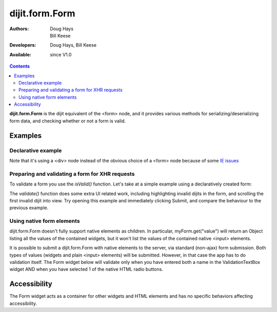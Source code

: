 .. _dijit/form/Form:

===============
dijit.form.Form
===============

:Authors: Doug Hays, Bill Keese
:Developers: Doug Hays, Bill Keese
:Available: since V1.0

.. contents::
    :depth: 2

**dijit.form.Form** is the dijit equivalent of the <form> node, and it provides various methods for serializing/deserializing form data, and checking whether or not a form is valid.


Examples
========

Declarative example
-------------------

.. code-example ::

  .. js ::

    <script>
        dojo.require("dijit.form.Form");
        dojo.require("dijit.form.Button");
        dojo.require("dijit.form.ValidationTextBox");
        dojo.require("dijit.form.DateTextBox");
    </script>

  .. html ::

    <div data-dojo-type="dijit.form.Form" id="myForm" data-dojo-id="myForm"
    encType="multipart/form-data" action="" method="">
        <script type="dojo/method" data-dojo-event="onReset">
            return confirm('Press OK to reset widget values');
        </script>

        <script type="dojo/method" data-dojo-event="onSubmit">
            if(this.validate()){
                return confirm('Form is valid, press OK to submit');
            } else {
                alert('Form contains invalid data.  Please correct first');
                return false;
            }
            return true;
        </script>

        <table style="border: 1px solid #9f9f9f;" cellspacing="10">
            <tr>
                <td>
                    <label for="name">Name:</label>
                </td>
                <td>
                    <input type="text" id="name" name="name" required="true" data-dojo-type="dijit.form.ValidationTextBox"/>
                </td>
            </tr>
            <tr>
                <td>
                    <label for="dob">Date of birth:</label>
                </td>
                <td>
                    <input type="text" id="dob" name="dob" data-dojo-type="dijit.form.DateTextBox"/>
                </td>
            </tr>
        </table>

        <button data-dojo-type="dijit.form.Button" type=button onClick="console.log(myForm.getValues())">Get Values from form!</button>
        <button data-dojo-type="dijit.form.Button" type="submit" name="submitButton" value="Submit">Submit</button>
        <button data-dojo-type="dijit.form.Button" type="reset">Reset</button>
    </div>

Note that it's using a <div> node instead of the obvious choice of a <form> node because of some `IE issues <http://bugs.dojotoolkit.org/ticket/8424>`_

Preparing and validating a form for XHR requests
------------------------------------------------

To validate a form you use the `isValid()` function.
Let's take at a simple example using a declaratively created form:

.. code-example ::

  .. js ::

    <script>
        dojo.require("dijit.form.Form");
        dojo.require("dijit.form.Button");
        dojo.require("dijit.form.ValidationTextBox");
        dojo.require("dijit.form.DateTextBox");

        dojo.ready(function(){
            var myForm = dijit.byId("myFormTwo");
            dojo.connect(myForm, "onSubmit", function(e){
                e.preventDefault();
                if (myForm.isValid()){
                    alert("Ready to submit data: "+dojo.toJson(myForm.get("value")) );
                }
            });
        });
    </script>

  .. html ::

    <div data-dojo-type="dijit.form.Form" id="myFormTwo" data-dojo-id="myFormTwo"
    encType="multipart/form-data" action="" method="">
        <table style="border: 1px solid #9f9f9f;" cellspacing="10">
            <tr>
                <td>
                    <label for="name">Name:</label>
                </td>
                <td>
                    <input type="text" name="name" required="true" data-dojo-type="dijit.form.ValidationTextBox"/>
                </td>
            </tr>
            <tr>
                <td>
                    <label for="dob">Date of birth:</label>
                </td>
                <td>
                    <input type="text" name="dob" data-dojo-type="dijit.form.DateTextBox"/>
                </td>
            </tr>
        </table>

        <button data-dojo-type="dijit.form.Button" onClick="console.log(myFormTwo.get('value'))">Get Values from form!</button>
        <button data-dojo-type="dijit.form.Button" type="submit" name="submitButtonTwo" value="Submit">Submit</button>
        <button data-dojo-type="dijit.form.Button" type="reset">Reset</button>
    </div>

The `validate()` function does some extra UI related work, including highlighting invalid dijits in the form, and scrolling the first invalid dijit into view.  Try opening this example and immediately clicking Submit, and compare the behaviour to the previous example.

.. code-example ::

  .. js ::

    <script>
        dojo.require("dijit.form.Form");
        dojo.require("dijit.form.Button");
        dojo.require("dijit.form.ValidationTextBox");
        dojo.require("dijit.form.DateTextBox");

        dojo.ready(function(){
            var myForm = dijit.byId("myFormTwo");
            dojo.connect(myForm, "onSubmit", function(e){
                e.preventDefault();
                if (myForm.validate()){
                    alert("Ready to submit data: "+dojo.toJson(myForm.get("value")) );
                }
            });
        });
    </script>

  .. html ::

    <div data-dojo-type="dijit.form.Form" id="myFormTwo" data-dojo-id="myFormTwo"
    encType="multipart/form-data" action="" method="">
        <table style="border: 1px solid #9f9f9f;" cellspacing="10">
            <tr>
                <td>
                    <label for="name">Name:</label>
                </td>
                <td>
                    <input type="text" name="name" required="true" data-dojo-type="dijit.form.ValidationTextBox"/>
                </td>
            </tr>
            <tr>
                <td>
                    <label for="dob">Date of birth:</label>
                </td>
                <td>
                    <input type="text" name="dob" data-dojo-type="dijit.form.DateTextBox"/>
                </td>
            </tr>
        </table>

        <button data-dojo-type="dijit.form.Button" onClick="console.log(myFormTwo.get('value'))">Get Values from form!</button>
        <button data-dojo-type="dijit.form.Button" type="submit" name="submitButtonTwo" value="Submit">Submit</button>
        <button data-dojo-type="dijit.form.Button" type="reset">Reset</button>
    </div>


Using native form elements
--------------------------

dijit.form.Form doesn't fully support native elements as children.  In particular, myForm.get("value") will return an Object listing all the values of the contained widgets, but it won't list the values of the contained native <input> elements.

It is possible to submit a dijit.form.Form with native elements to the server, via standard (non-ajax) form submission.   Both types of values (widgets and plain <input> elements) will be submitted.   However, in that case the app has to do validation itself.  The Form widget below will validate only when you have entered both a name in the ValidationTextBox widget AND when you have selected 1 of the native HTML radio buttons.

.. code-example ::

  .. js ::

    <script>
        dojo.require("dijit.form.Form");
        dojo.require("dijit.form.Button");
        dojo.require("dijit.form.ValidationTextBox");
    </script>

  .. html ::

    <div data-dojo-type="dijit.form.Form" id="myFormThree" data-dojo-id="myFormThree"
    encType="multipart/form-data" action="" method="">
        <script type="dojo/method" data-dojo-event="validate">
           return dojo.query('INPUT[name=order]','myFormThree').filter(function(n){return n.checked}).length > 0 &&
           dijit.form.Form.prototype.validate.apply(this, arguments);
        </script>
        <script type="dojo/method" data-dojo-event="onSubmit">
            var f = dojo.byId("myFormThree");
            var s = "";
            for(var i = 0; i < f.elements.length; i++){
                var elem = f.elements[i];
                if(elem.name == "button"){ continue; }
                if(elem.type == "radio" && !elem.checked){ continue; }
                s += elem.name + ": " + elem.value + "\n";
            }
            alert("Unvalidated data that would be submitted:\n" + s);
            return false;
        </script>
        <table style="border: 1px solid #9f9f9f;" cellspacing="10">
            <tr>
                <td>
                    <label for="name">Name:</label>
                </td>
                <td>
                    <input type="text" name="name" required="true" data-dojo-type="dijit.form.ValidationTextBox"/>
                </td>
            </tr>
            <tr>
                <td>
                    <label for="dob">Order:</label>
                </td>
                <td>
                    <input type="radio" name="order" value="Food"> Food
                    <input type="radio" name="order" value="Drinks"> Drinks
                </td>
            </tr>
        </table>

        <button data-dojo-type="dijit.form.Button" onClick="alert('Form is ' + (myFormThree.validate()?'':'not ') + 'valid');return false">
            Validate form
        </button>
        <button data-dojo-type="dijit.form.Button" type="submit" name="submitButtonThree" value="Submit">Submit</button>
        <button data-dojo-type="dijit.form.Button" type="reset">Reset</button>
    </div>


Accessibility
=============

The Form widget acts as a container for other widgets and HTML elements and has no specific behaviors affecting accessibility.
